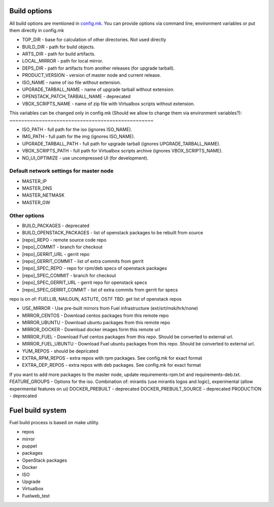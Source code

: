 Build options
-------------

All build options are mentioned in `config.mk <https://github.com/stackforge/fuel-main/blob/master/config.mk>`_.
You can provide options via command line, environment variables or put them directly in config.mk

- TOP_DIR - base for calculation of other directories. Not used directly

- BUILD_DIR - path for build objects.

- ARTS_DIR - path for build artifacts.

- LOCAL_MIRROR - path for local mirror.

- DEPS_DIR - path for artifacts from another releases (for upgrade tarball).

- PRODUCT_VERSION - version of master node and current release.

- ISO_NAME - name of iso file without extension.

- UPGRADE_TARBALL_NAME - name of upgrade tarball without extension.

- OPENSTACK_PATCH_TARBALL_NAME - deprecated

- VBOX_SCRIPTS_NAME - name of zip file with Virtualbox scripts without extension.


This variables can be changed only in config.mk (Should we allow to change them
via environment variables?):
~~~~~~~~~~~~~~~~~~~~~~~~~~~~~~~~~~~~~~~~~~~~~~~~~

- ISO_PATH - full path for the iso (ignores ISO_NAME).

- IMG_PATH - full path for the img (ignores ISO_NAME).

- UPGRADE_TARBALL_PATH - full path for upgrade tarball (ignores UPGRADE_TARBALL_NAME).

- VBOX_SCRIPTS_PATH - full path for Virtualbox scripts archive (ignores VBOX_SCRIPTS_NAME).

- NO_UI_OPTIMIZE - use uncompressed UI (for development).

Default network settings for master node
~~~~~~~~~~~~~~~~~~~~~~~~~~~~~~~~~~~~~~~~

- MASTER_IP
- MASTER_DNS
- MASTER_NETMASK
- MASTER_GW

Other options
~~~~~~~~~~~~~

- BUILD_PACKAGES - deprecated
- BUILD_OPENSTACK_PACKAGES - list of openstack packages to be rebuilt from source
- [repo]_REPO - remote source code repo
- [repo]_COMMIT - branch for checkout
- [repo]_GERRIT_URL - gerrit repo
- [repo]_GERRIT_COMMIT - list of extra commits from gerrit
- [repo]_SPEC_REPO - repo for rpm/deb specs of openstack packages
- [repo]_SPEC_COMMIT - branch for checkout
- [repo]_SPEC_GERRIT_URL - gerrit repo for openstack specs
- [repo]_SPEC_GERRIT_COMMIT - list of extra commits from gerrit for specs
repo is on of: FUELLIB, NAILGUN, ASTUTE, OSTF
TBD: get list of openstack repos

- USE_MIRROR - Use pre-built mirrors from Fuel infrastructure (ext/srt/msk/hrk/none)
- MIRROR_CENTOS - Download centos packages from this remote repo
- MIRROR_UBUNTU - Download ubuntu packages from this remote repo
- MIRROR_DOCKER - Download docker images form this remote url
- MIRROR_FUEL - Download Fuel centos packages from this repo. Should be converted to external url.
- MIRROR_FUEL_UBUNTU - Download Fuel ubuntu packages from this repo. Should be converted to external url.
- YUM_REPOS - should be depricated
- EXTRA_RPM_REPOS - extra repos with rpm packages. See config.mk for exact format
- EXTRA_DEP_REPOS - extra repos with deb packages. See config.mk for exact format

If you want to add more packages to the master node, update requirements-rpm.txt and requirements-deb.txt.
FEATURE_GROUPS - Options for the iso. Combination of: mirantis (use mirantis logos and logic), experimental (allow experimental features on ui)
DOCKER_PREBUILT - deprecated
DOCKER_PREBUILT_SOURCE - deprecated
PRODUCTION - deprecated

Fuel build system
-----------------

Fuel build process is based on make utility.

- repos

- mirror

- puppet

- packages

- OpenStack packages

- Docker

- ISO

- Upgrade

- Virtualbox

- Fuelweb_test